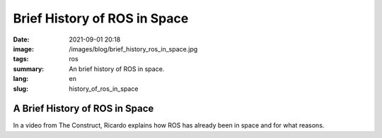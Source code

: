 Brief History of ROS in Space
#############################

:date: 2021-09-01 20:18
:image: /images/blog/brief_history_ros_in_space.jpg
:tags: ros
:summary: An brief history of ROS in space.
:lang: en
:slug: history_of_ros_in_space

A Brief History of ROS in Space
~~~~~~~~~~~~~~~~~~~~~~~~~~~~~~~

In a video from The Construct, Ricardo explains how ROS has already been in space and for what reasons.

.. youtube:: WKkB8cd5pHA
  :class: youtube-16x9
  :allowfullscreen: yes
  :seamless: yes
